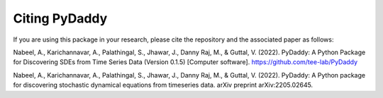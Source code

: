 Citing PyDaddy
==============

If you are using this package in your research, please cite the repository and the associated paper as follows:

Nabeel, A., Karichannavar, A., Palathingal, S., Jhawar, J., Danny Raj, M., & Guttal, V. (2022). PyDaddy: A Python Package for Discovering SDEs from Time Series Data (Version 0.1.5) [Computer software]. https://github.com/tee-lab/PyDaddy

Nabeel, A., Karichannavar, A., Palathingal, S., Jhawar, J., Danny Raj, M., & Guttal, V. (2022). PyDaddy: A Python package for discovering stochastic dynamical equations from timeseries data. arXiv preprint arXiv:2205.02645.